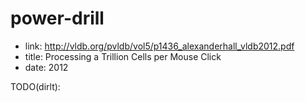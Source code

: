 * power-drill
   - link: http://vldb.org/pvldb/vol5/p1436_alexanderhall_vldb2012.pdf
   - title: Processing a Trillion Cells per Mouse Click
   - date: 2012

TODO(dirlt):
